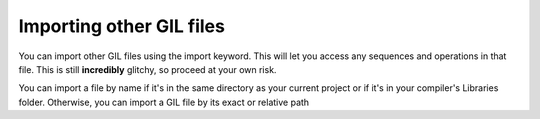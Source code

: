 Importing other GIL files
=========================
You can import other GIL files using the import keyword. This will let you access any sequences and 
operations in that file. This is still **incredibly** glitchy, so proceed at your own risk. 

You can import a file by name if it's in the same directory as your current project or if it's in your 
compiler's Libraries folder. Otherwise, you can import a GIL file by its exact or relative path